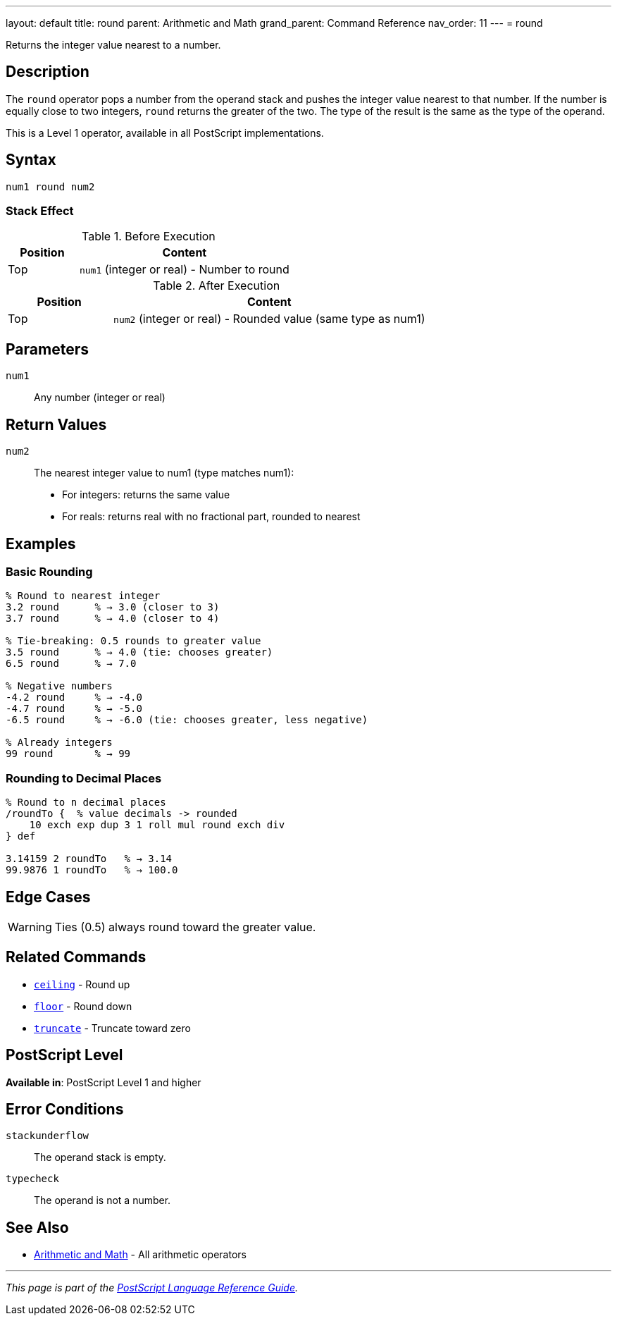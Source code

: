 ---
layout: default
title: round
parent: Arithmetic and Math
grand_parent: Command Reference
nav_order: 11
---
= round

Returns the integer value nearest to a number.

== Description

The `round` operator pops a number from the operand stack and pushes the integer value nearest to that number. If the number is equally close to two integers, `round` returns the greater of the two. The type of the result is the same as the type of the operand.

This is a Level 1 operator, available in all PostScript implementations.

== Syntax

[source,postscript]
----
num1 round num2
----

=== Stack Effect

.Before Execution
[cols="1,3"]
|===
|Position |Content

|Top
|`num1` (integer or real) - Number to round
|===

.After Execution
[cols="1,3"]
|===
|Position |Content

|Top
|`num2` (integer or real) - Rounded value (same type as num1)
|===

== Parameters

`num1`:: Any number (integer or real)

== Return Values

`num2`:: The nearest integer value to num1 (type matches num1):
* For integers: returns the same value
* For reals: returns real with no fractional part, rounded to nearest

== Examples

=== Basic Rounding

[source,postscript]
----
% Round to nearest integer
3.2 round      % → 3.0 (closer to 3)
3.7 round      % → 4.0 (closer to 4)

% Tie-breaking: 0.5 rounds to greater value
3.5 round      % → 4.0 (tie: chooses greater)
6.5 round      % → 7.0

% Negative numbers
-4.2 round     % → -4.0
-4.7 round     % → -5.0
-6.5 round     % → -6.0 (tie: chooses greater, less negative)

% Already integers
99 round       % → 99
----

=== Rounding to Decimal Places

[source,postscript]
----
% Round to n decimal places
/roundTo {  % value decimals -> rounded
    10 exch exp dup 3 1 roll mul round exch div
} def

3.14159 2 roundTo   % → 3.14
99.9876 1 roundTo   % → 100.0
----

== Edge Cases

WARNING: Ties (0.5) always round toward the greater value.

== Related Commands

* xref:ceiling.adoc[`ceiling`] - Round up
* xref:floor.adoc[`floor`] - Round down
* xref:truncate.adoc[`truncate`] - Truncate toward zero

== PostScript Level

*Available in*: PostScript Level 1 and higher

== Error Conditions

`stackunderflow`::
The operand stack is empty.

`typecheck`::
The operand is not a number.

== See Also

* xref:index.adoc[Arithmetic and Math] - All arithmetic operators

---

[.text-small]
_This page is part of the xref:../index.adoc[PostScript Language Reference Guide]._